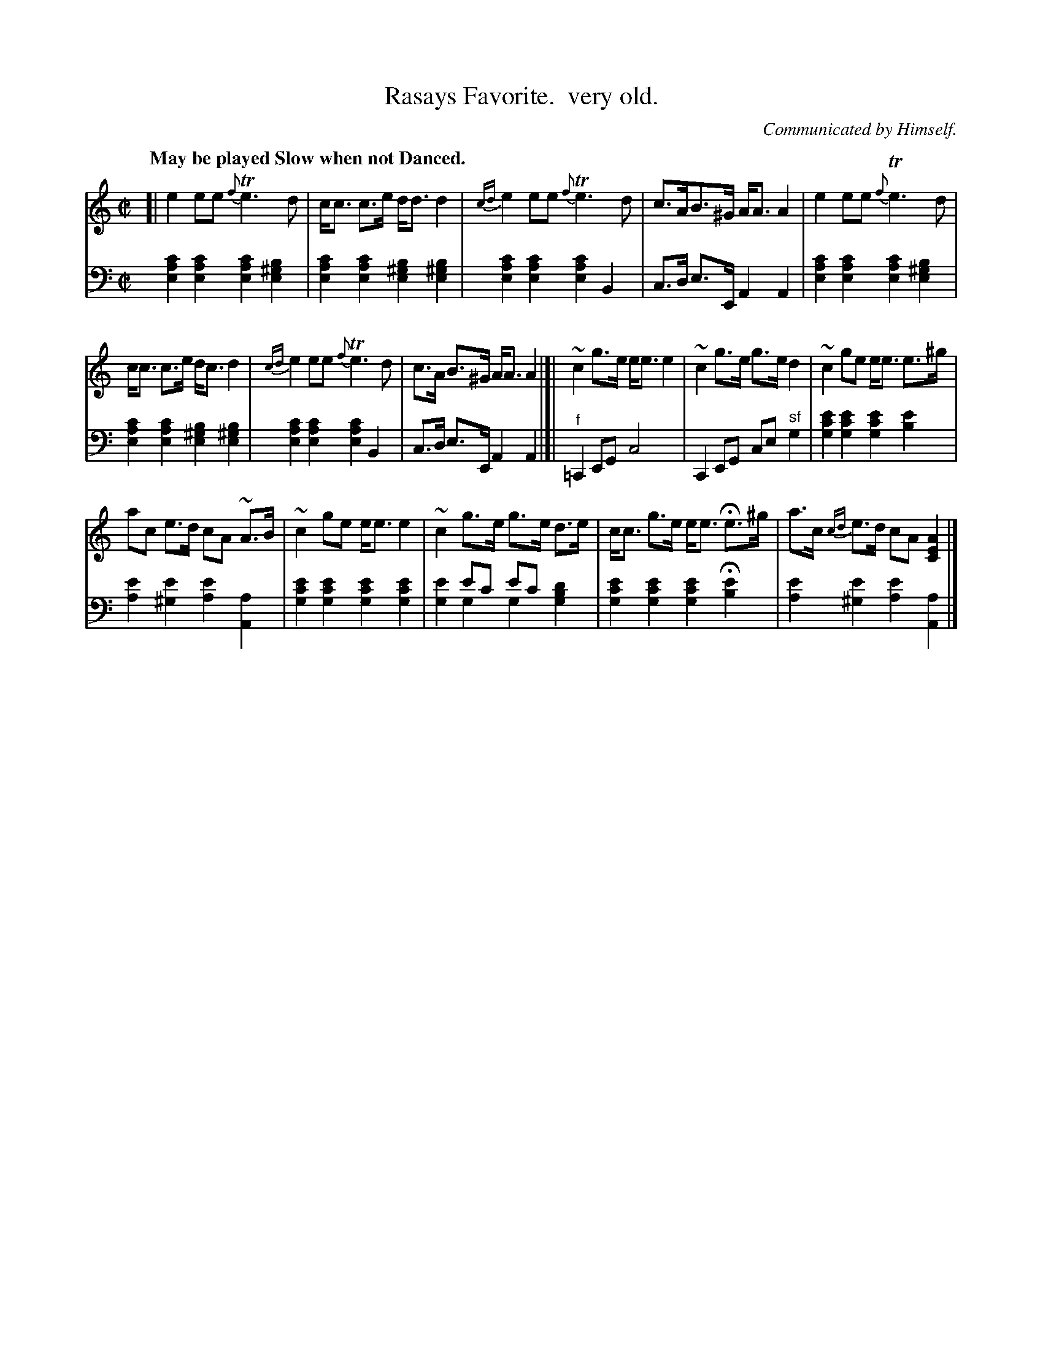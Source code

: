X: 4361
T: Rasays Favorite.  very old.
O: Communicated by Himself.
%R: strathspey
N: This is version 2, for ABC software that understands voice overlays.
B: Niel Gow & Sons "Complete Repository" v.4 p.36 #1
Z: 2021 John Chambers <jc:trillian.mit.edu>
Q: "May be played Slow when not Danced."
M: C|
L: 1/8
K: Am
% - - - - - - - - - -
% Voice 1 formatted for compactness and proofreading.
V: 1 staves=2
[|\
e2 ee {f}Te3d | c<c c>e d<d d2 | {cd}e2 ee {f}Te3 d | c>AB>^G A<A A2 | e2 ee {f}Te3 d |
c<c c>e d<c d2 | {cd}e2 ee {f}Te3 d | c>A B>^G A<A A2 |]| ~c2 g>e e<e e2 | ~c2 g>e g>e d2 | ~c2 ge e<e e>^g |
ac e>d cA ~A>B | ~c2 ge e<e e2 | ~c2 g>e g>e d>e | c<c g>e e<e He>^g | a>c {cd}e>d cA [A2E2C2] |]
% - - - - - - - - - -
% Voice 2 preserves the book's staff layout.
V: 2 clef=bass middle=d
[c'2a2e2] [c'2a2e2] [c'2a2e2] [b2^g2e2] | [c'2a2e2]  [c'2a2e2] [b2^g2e2] [b2^g2e2] |
[c'2a2e2] [c'2a2e2] [c'2a2e2] B2 | c>d e>E A2 A2 | [c'2a2e2] [c'2a2e2] [c'2a2e2] [b2^g2e2] |
[c'2a2e2][c'2a2e2] [b2^g2e2] [b2^g2e2] |  [c'2a2e2] [c'2a2e2] [c'2a2e2] B2 | c>d e>E A2 A2 |]|\
"^f"=C2 EG c4 | C2 EG ce "^sf"g2 |\
[e'2c'2g2] [e'2c'2g2] [e'2c'2g2] [e'2b2] | [e'2a2] [e'2^g2] [e'2a2] [a2A2] |\
[e'2c'2g2] [e'2c'2g2] [e'2c'2g2] [e'2c'2g2] | x2e'c' e'c'x2 &  [e'2g2] g2 g2 [d'2b2g2] |\
[e'2c'2g2] [e'2c'2g2] [e'2c'2g2] H[e'2b2] | [e'2a2] [e'2^g2] [e'2a2] [a2A2] |]
